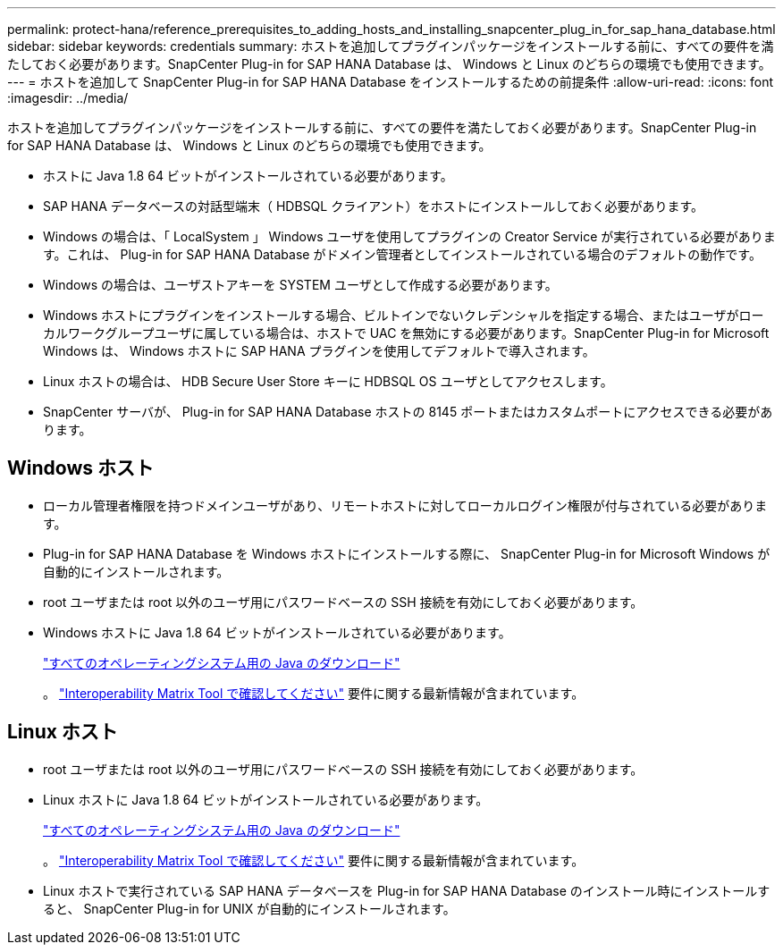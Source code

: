 ---
permalink: protect-hana/reference_prerequisites_to_adding_hosts_and_installing_snapcenter_plug_in_for_sap_hana_database.html 
sidebar: sidebar 
keywords: credentials 
summary: ホストを追加してプラグインパッケージをインストールする前に、すべての要件を満たしておく必要があります。SnapCenter Plug-in for SAP HANA Database は、 Windows と Linux のどちらの環境でも使用できます。 
---
= ホストを追加して SnapCenter Plug-in for SAP HANA Database をインストールするための前提条件
:allow-uri-read: 
:icons: font
:imagesdir: ../media/


[role="lead"]
ホストを追加してプラグインパッケージをインストールする前に、すべての要件を満たしておく必要があります。SnapCenter Plug-in for SAP HANA Database は、 Windows と Linux のどちらの環境でも使用できます。

* ホストに Java 1.8 64 ビットがインストールされている必要があります。
* SAP HANA データベースの対話型端末（ HDBSQL クライアント）をホストにインストールしておく必要があります。
* Windows の場合は、「 LocalSystem 」 Windows ユーザを使用してプラグインの Creator Service が実行されている必要があります。これは、 Plug-in for SAP HANA Database がドメイン管理者としてインストールされている場合のデフォルトの動作です。
* Windows の場合は、ユーザストアキーを SYSTEM ユーザとして作成する必要があります。
* Windows ホストにプラグインをインストールする場合、ビルトインでないクレデンシャルを指定する場合、またはユーザがローカルワークグループユーザに属している場合は、ホストで UAC を無効にする必要があります。SnapCenter Plug-in for Microsoft Windows は、 Windows ホストに SAP HANA プラグインを使用してデフォルトで導入されます。
* Linux ホストの場合は、 HDB Secure User Store キーに HDBSQL OS ユーザとしてアクセスします。
* SnapCenter サーバが、 Plug-in for SAP HANA Database ホストの 8145 ポートまたはカスタムポートにアクセスできる必要があります。




== Windows ホスト

* ローカル管理者権限を持つドメインユーザがあり、リモートホストに対してローカルログイン権限が付与されている必要があります。
* Plug-in for SAP HANA Database を Windows ホストにインストールする際に、 SnapCenter Plug-in for Microsoft Windows が自動的にインストールされます。
* root ユーザまたは root 以外のユーザ用にパスワードベースの SSH 接続を有効にしておく必要があります。
* Windows ホストに Java 1.8 64 ビットがインストールされている必要があります。
+
http://www.java.com/en/download/manual.jsp["すべてのオペレーティングシステム用の Java のダウンロード"]

+
。 https://mysupport.netapp.com/matrix/imt.jsp?components=100747;&solution=1257&isHWU&src=IMT["Interoperability Matrix Tool で確認してください"] 要件に関する最新情報が含まれています。





== Linux ホスト

* root ユーザまたは root 以外のユーザ用にパスワードベースの SSH 接続を有効にしておく必要があります。
* Linux ホストに Java 1.8 64 ビットがインストールされている必要があります。
+
http://www.java.com/en/download/manual.jsp["すべてのオペレーティングシステム用の Java のダウンロード"]

+
。 https://mysupport.netapp.com/matrix/imt.jsp?components=100747;&solution=1257&isHWU&src=IMT["Interoperability Matrix Tool で確認してください"] 要件に関する最新情報が含まれています。

* Linux ホストで実行されている SAP HANA データベースを Plug-in for SAP HANA Database のインストール時にインストールすると、 SnapCenter Plug-in for UNIX が自動的にインストールされます。

